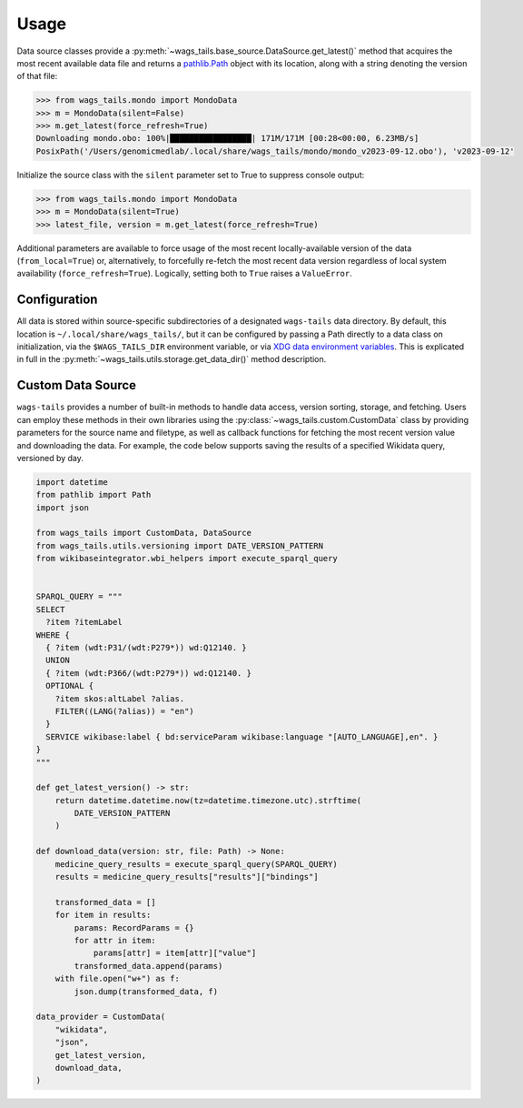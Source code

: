 .. _usage:

Usage
=====

Data source classes provide a :py:meth:`~wags_tails.base_source.DataSource.get_latest()` method that acquires the most recent available data file and returns a `pathlib.Path <https://docs.python.org/3/library/pathlib.html#pathlib.Path>`_ object with its location, along with a string denoting the version of that file:

.. code-block:: pycon

   >>> from wags_tails.mondo import MondoData
   >>> m = MondoData(silent=False)
   >>> m.get_latest(force_refresh=True)
   Downloading mondo.obo: 100%|█████████████████| 171M/171M [00:28<00:00, 6.23MB/s]
   PosixPath('/Users/genomicmedlab/.local/share/wags_tails/mondo/mondo_v2023-09-12.obo'), 'v2023-09-12'

Initialize the source class with the ``silent`` parameter set to True to suppress console output:

.. code-block:: pycon

   >>> from wags_tails.mondo import MondoData
   >>> m = MondoData(silent=True)
   >>> latest_file, version = m.get_latest(force_refresh=True)

Additional parameters are available to force usage of the most recent locally-available version of the data (``from_local=True``) or, alternatively, to forcefully re-fetch the most recent data version regardless of local system availability (``force_refresh=True``). Logically, setting both to ``True`` raises a ``ValueError``.

.. _configuration:

Configuration
-------------

All data is stored within source-specific subdirectories of a designated ``wags-tails`` data directory. By default, this location is ``~/.local/share/wags_tails/``, but it can be configured by passing a Path directly to a data class on initialization, via the ``$WAGS_TAILS_DIR`` environment variable, or via `XDG data environment variables <https://specifications.freedesktop.org/basedir-spec/basedir-spec-0.6.html>`_. This is explicated in full in the :py:meth:`~wags_tails.utils.storage.get_data_dir()` method description.

.. _custom_data_source:

Custom Data Source
------------------

``wags-tails`` provides a number of built-in methods to handle data access, version sorting, storage, and fetching. Users can employ these methods in their own libraries using the :py:class:`~wags_tails.custom.CustomData` class by providing parameters for the source name and filetype, as well as callback functions for fetching the most recent version value and downloading the data. For example, the code below supports saving the results of a specified Wikidata query, versioned by day.

.. code-block:: python

   import datetime
   from pathlib import Path
   import json

   from wags_tails import CustomData, DataSource
   from wags_tails.utils.versioning import DATE_VERSION_PATTERN
   from wikibaseintegrator.wbi_helpers import execute_sparql_query


   SPARQL_QUERY = """
   SELECT
     ?item ?itemLabel
   WHERE {
     { ?item (wdt:P31/(wdt:P279*)) wd:Q12140. }
     UNION
     { ?item (wdt:P366/(wdt:P279*)) wd:Q12140. }
     OPTIONAL {
       ?item skos:altLabel ?alias.
       FILTER((LANG(?alias)) = "en")
     }
     SERVICE wikibase:label { bd:serviceParam wikibase:language "[AUTO_LANGUAGE],en". }
   }
   """

   def get_latest_version() -> str:
       return datetime.datetime.now(tz=datetime.timezone.utc).strftime(
           DATE_VERSION_PATTERN
       )

   def download_data(version: str, file: Path) -> None:
       medicine_query_results = execute_sparql_query(SPARQL_QUERY)
       results = medicine_query_results["results"]["bindings"]

       transformed_data = []
       for item in results:
           params: RecordParams = {}
           for attr in item:
               params[attr] = item[attr]["value"]
           transformed_data.append(params)
       with file.open("w+") as f:
           json.dump(transformed_data, f)

   data_provider = CustomData(
       "wikidata",
       "json",
       get_latest_version,
       download_data,
   )
